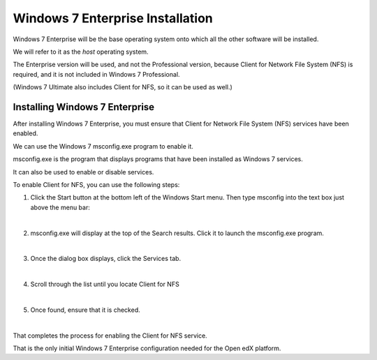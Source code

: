Windows 7 Enterprise Installation
=================================
Windows 7 Enterprise will be the base operating system onto which all the other software will be installed.

We will refer to it as the *host* operating system.

The Enterprise version will be used, and not the Professional version, because Client for Network File System (NFS) is required, 
and it is not included in Windows 7 Professional.

(Windows 7 Ultimate also includes Client for NFS, so it can be used as well.)

Installing Windows 7 Enterprise
--------------------------------

After installing Windows 7 Enterprise, you must ensure that Client for Network File System (NFS) services have been enabled.

We can use the Windows 7 msconfig.exe program to enable it.

msconfig.exe is the program that displays programs that have been installed as Windows 7 services. 

It can also be used to enable or disable services.

To enable Client for NFS, you can use the following steps:


1. Click the Start button at the bottom left of the Windows Start menu. Then type msconfig into the text box just above the menu bar:
     .. image:: ./_static/msconfig_1.jpg

|
2. msconfig.exe will display at the top of the Search results. Click it to launch the msconfig.exe program.
     .. image:: ./_static/msconfig_2.jpg

|
3. Once the dialog box displays, click the Services tab.
     .. image:: ./_static/msconfig_3.jpg

|
4. Scroll through the list until you locate Client for NFS
     .. image:: ./_static/msconfig_4.jpg

|
5. Once found, ensure that it is checked. 
     .. image:: ./_static/msconfig_5.jpg

|
That completes the process for enabling the Client for NFS service.

That is the only initial Windows 7 Enterprise configuration needed for the Open edX platform.

